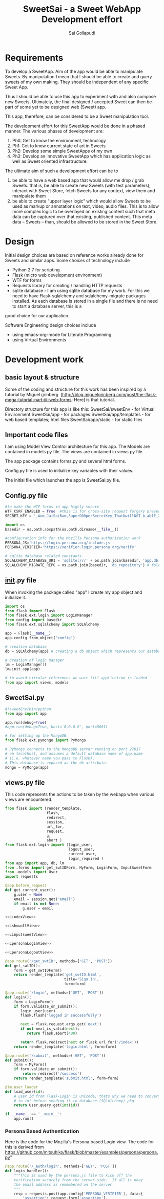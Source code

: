 #+Title: SweetSai - a Sweet WebApp Development effort
#+Author: Sai Gollapudi
#+Email: saigollapudi1@gmail.com

* Requirements
To develop a SweetApp. Aim of the app would be able to manipulate
Sweets. By manipulation I mean that I should be able to create and
query sweets of my own making. They should be independent of any
specific Sweet App. 

Thus I should be able to use this app to experiment with and also compose new
Sweets. Ultimately, the final designed / accepted Sweet can then be
part of some yet to be designed web (Sweet) app. 

This app, therefore, can be considered to be a Sweet manipulation tool. 

The development effort for this SweetApp would be done in a phased
manner. The various phases of development are:
1. Ph0: Get to know the environment, technology
2. Ph1: Get to know current state of art in Sweets
3. Ph2: Develop some simple SweetApps of my own
4. Ph3: Develop an innovative SweetApp which has application logic as
   well as Sweet oriented infrastructure.

The ultimate aim of such a development effort can be to 
1. be able to have a web based app that would allow me drop / grab
   Sweets. that is, be able to create new Sweets (with test parameters), interact with Sweet
   Store, fetch Sweets for any context, view them and manipulate them
2. be able to create "upper layer logic" which would allow Sweets to
   be used as markup or annotations on text, video, audio files. This
   is to allow more complex logic to be overlayed on existing content
   such that meta data can be captured over that existing, published
   content. This meta data -- Sweets -- than, should be allowed to be
   stored in the Sweet Store.


* Design
Initial design choices are based on reference works already done for
Sweets and similar apps. Some choices of technology include
- Python 2.7 for scripting
- Flask (micro web development environment)
- WTF for forms
- Requests library for creating / handling HTTP requests
- sqlite database - I am using sqlite database for my work. For this
  we need to have Flask-sqlalchemy and sqlalchemy-migrate packages
  installed. As each database is stored in a single file and there is no need to start a database server, this is a
good choice for our application.

Software Engineering design choices include
- using emacs-org-mode for Literate Programming 
- using Virtual Environments


* Development work
** basic layout & structure
Some of the coding and structure for this work has been inspired by a
tutorial by Miguel grinberg. 
[http://blog.miguelgrinberg.com/post/the-flask-mega-tutorial-part-iii-web-forms:
Here] is that tutorial.

Directory structure for this app is like this:
SweetSai/sweetEnv - for Virtual Environment
SweetSai/app - for packages
SweetSai/app/templates - for web based templates; html files
SweetSai/app/static - for static files

** Important code files
I am using Model View Control architecture for this app. The Models
are contained in models.py file. The views are contained in views.py
file. 

The app package contains forms.py and several html forms. 

Config.py file is used to initialize key variables with their values.

The initial file which launches the app is SweetSai.py file.

** Config.py file
#+name Lconfig
#+BEGIN_SRC python :tangle "~/workingFolder/Programming/Python/myWEBapp/SweetSai/config.py" :export code :noweb yes  
#to make the WTF forms in app highly secure 
WTF_CSRF_ENABLED = True  #this is for cross-site request forgery prevention
SECRET_KEY = '_Aum_JaiSaiRam,SuperD00perSecretKey_ThatUwillN0T_b_ab1E_2_GUESS?' # needed when CSRF is enabled; this makes a cryptographic token

import os
basedir = os.path.abspath(os.path.dirname(__file__))

#configuration info for the Mozilla Persona authorization work
PERSONA_JS='https://login.persona.org/include.js'
PERSONA_VERIFIER='https://verifier.login.persona.org/verify'

# sqlite database related constants
SQLALCHEMY_DATABASE_URI = 'sqlite:///' + os.path.join(basedir, 'app.db') # path to our database
SQLALCHEMY_MIGRATE_REPO = os.path.join(basedir, 'db_repository') # folder where we will store the SQLAlchemy migrate files.
#+END_SRC


** __init__.py file
When invoking the package called "app" I create my app object and
initialize it.

#+NAME L__Init__
#+BEGIN_SRC python :tangle "/home/welcome/workingFolder/Programming/Python/myWEBapp/SweetSai/app/__init__.py" :export code :noweb yes :padline no
import os
from flask import Flask
from flask.ext.login import LoginManager
from config import basedir
from flask.ext.sqlalchemy import SQLAlchemy

app = Flask(__name__)
app.config.from_object('config')

# creation database 
db = SQLAlchemy(app) # creating a db object which represents our database

# creation of login manager
lm = LoginManager()
lm.init_app(app)

# to avoid circular references we wait till application is loaded
from app import views, models
#+END_SRC


** SweetSai.py
#+NAME LSweetSaipy_imports
#+BEGIN_SRC python :tangle "~/workingFolder/Programming/Python/myWEBapp/SweetSai/SweetSai.py" :export code :noweb yes :padline no
#!sweetEnv/bin/python
from app import app

app.run(debug=True)
#app.run(debug=True, host='0.0.0.0', port=5001)

# for setting up the MongoDB
from flask.ext.pymongo import PyMongo 

# PyMongo connects to the MongoDB server running on port 27017 
# on localhost, and assumes a default database name of app.name 
# (i.e. whatever name you pass to Flask). 
# This database is exposed as the db attribute.
mongo = PyMongo(app)
#+END_SRC


** views.py file
This code represents the actions to be taken by the webapp when
various views are encountered. 
#+NAME: LViewsPy_mainFile
#+BEGIN_SRC python :tangle "/home/welcome/workingFolder/Programming/Python/myWEBapp/SweetSai/app/views.py" :export code :noweb yes :padline no
from flask import (render_template, 
                   flash, 
                   redirect,
                   session, 
                   url_for, 
                   request, 
                   g,
                   abort )
from flask.ext.login import (login_user, 
                             logout_user, 
                             current_user,
                             login_required )
from app import app, db, lm
from .forms import get_swtIDForm, MyForm, LoginForm, InputSweetForm
from .models import User
import requests

@app.before_request
def get_current_user():
    g.user = None
    email = session.get('email')
    if email is not None:
        g.user = email

<<LindexView>>

<<LshowallView>>

<<LinputsweetView>>

<<LpersonaLoginView>>

<<LpersonaLogoutView>>

@app.route('/get_swtID', methods=['GET', 'POST'])
def get_swtID():
    form = get_swtIDForm()
    return render_template('get_swtID.html',
                           title='Sign In',
                           form=form)

@app.route('/login', methods=['GET', 'POST'])
def login():
    form = LoginForm()
    if form.validate_on_submit():
       login_user(user)
       flask.flash('logged in successfully')
       
       next = flask.request.args.get('next')
       if not next_is_valid(next):
          return flask.abort(400)
          
       return flask.redirect(next or flask.url_for('/index'))
    return render_template('login.html', form=form)

@app.route('/submit', methods=('GET', 'POST'))
def submit():
    form = MyForm()
    if form.validate_on_submit():
        return redirect('/success')
    return render_template('submit.html', form=form)

@lm.user_loader
def load_user(id):
    # user Id from Flask-Login is unicode, thats why we need to convert
    # to int before sending it to database (SQLAlchemy) pkg
    return User.query.get(int(id))  

if __name__ == '__main__':
    app.run()

#+END_SRC

*** Persona Based Authentication
Here is the code for the Mozilla's Persona based Login view. The code
for this is derived from https://github.com/mitsuhiko/flask/blob/master/examples/persona/persona.py"
#+NAME: LpersonaLoginView
#+BEGIN_SRC python :noweb yes :export code
@app.route('/_auth/login', methods=['GET', 'POST'])
def login_handler():
    """This is used by the persona.js file to kick off the
    verification securely from the server side.  If all is okay
    the email address is remembered on the server.
    """
    resp = requests.post(app.config['PERSONA_VERIFIER'], data={
        'assertion': request.form['assertion'],
        'audience': request.host_url,
    }, verify=True)
    if resp.ok:
        verification_data = resp.json()
        if verification_data['status'] == 'okay':
            session['email'] = verification_data['email']
            return 'OK'
    abort(400)
#+END_SRC

Here is the code for the Mozilla's Persona based Logout view. The code
for this is derived from https://github.com/mitsuhiko/flask/blob/master/examples/persona/persona.py"
#+NAME: LpersonaLogoutView
#+BEGIN_SRC python :noweb yes :export code
@app.route('/_auth/logout', methods=['POST'])
def logout_handler():
    """This is what persona.js will call to sign the user
    out again.
    """
    session.clear()
    return 'OK'
#+END_SRC

*** View for Inputting Sweets
Here is the code for the inputsweet view. This is used to create sweets.
#+NAME: LinputsweetView
#+BEGIN_SRC python :noweb yes :export code
@app.route('/inputsweet', methods=['GET', 'POST'])
def input_sweet():
    form = InputSweetForm(request.form) 

    # this is activated when the form is filled by user
    if request.method == 'POST' and form.validate():
         flash('thanks for the sweet!')

         #  # if no email given, then force to conform; check for authentication
         #  if form.email is None or resp.email == "":
         #     flash('Invalid Login. Please try again.')
         #     return redirect(url_for('login'))

         #  # check for existing users in database based on email ID
         #  user = User.query.filter_by(login_emailID=form.email).first()

         #  # user seems to be new, then proceed
         #  if user is None:
         #     usr = form.usr
         #     # user name is not given, then extract it from email ID
         #     if usr is None or usr == ""
         #        usr = form.email.split(@')[0]

         # store email ID, name in USER table of database
         user = User(login_name    = form.usr.data, 
                     login_emailID = form.email.data)
   
         # store the details from form into SWEET table of database   
         sweet = Sweet(sUsrname   = form.usr.data, 
                       sUrl       = form.url.data, 
                       sContext   = form.context.data, 
                       sAttrib    = form.attributes.data, 
                       sTimestamp = form.timestamp.data)

         # add, commit the user, sweet values into the database
         db.session.add(user)
         db.session.add(sweet)
         db.session.commit()
         return redirect(url_for('/index'))
    return render_template('inputsweetform.html',
                           title='input sweets',
                           form=form)
#+END_SRC

*** View for Showing all Sweets
Here is the code for the showall view, which is used for seeing all
the sweets.
#+NAME: LshowallView
#+BEGIN_SRC python :noweb yes :export code
@app.route('/showall')
def showall_page():
    user = 'Sai'      
    sweet_array = [
        {'uid': 'SaiGo 1', 
         'context': 'testSweet', 
         'url' : 'https://saigo1works.com/',
         'attributes': 'fake 1 Attrib'
        },
        {'uid': 'SaiGo 2', 
         'context': 'testSweet', 
         'url' : 'https://saigo2works.com/',
         'attributes': 'fake 2 Attrib'
        },
        {'uid': 'SaiGo 3', 
         'context': 'testSweet', 
         'url' : 'https://saigo3works.com/',
         'attributes': 'fake 3 Attrib'
        } 
    ]
    return render_template('showSweets.html', 
                           title='SaiGo_Home', 
                           user=user, 
                           sweet_array=sweet_array)
#+END_SRC

*** View for Index
Here is the code for the index view. It also is used for "/" view.
#+NAME: LindexView
#+BEGIN_SRC python :noweb yes :export code
@app.route('/')
@app.route('/index')
def home_page():
    form = MyForm()
    return render_template('welcome.html', form=form)
#+END_SRC




** forms.py file
For Authentication I am using Flask-WTF extension. I am also creating a Forms.py
#+NAME: LformsPy_fullFile
#+BEGIN_SRC python :tangle "~/workingFolder/Programming/Python/myWEBapp/SweetSai/app/forms.py" :export code :noweb yes :padline no
from flask.ext.wtf import Form
from wtforms import TextField, StringField, BooleanField, validators
from wtforms.validators import DataRequired

class get_swtIDForm(Form):
   usr_name = StringField('usr_name', validators=[DataRequired()])
   remember_me = BooleanField('remember_me', default=False)

class MyForm(Form):
   usr_name = StringField('usr_name', validators=[DataRequired()])

class LoginForm(Form):
   usr_name = StringField('usr_name', validators=[DataRequired()])
   remember_me = BooleanField('remember_me', default=False)

class InputSweetForm(Form):
   usr        = TextField('sweet creator', [validators.Length(min=6, max=35)])
   email      = StringField('login email', validators=[DataRequired()])
   url        = StringField('url being modified', validators=[DataRequired()])
   context    = TextField('context of sweet', [validators.Length(min=6, max=35)])
   attributes = StringField('sweet attributes',   validators=[DataRequired()])
   timestamp  = StringField('timestamp',          validators=[DataRequired()])
   
#+END_SRC 


** my HTML files
*** core or base template
There is a core template upon which various views are built (or
appended). Here is that core skeleton that is elsewhere enhanced to
show various other views.
#+NAME: LbaseTemplate
#+BEGIN_SRC html :tangle "/home/welcome/workingFolder/Programming/Python/myWEBapp/SweetSai/app/templates/coreLayout.html" :export code :noweb yes

  <!DOCTYPE html>
  <html>
     <<LNavBar>>
     <link rel=stylesheet type=text/css href="{{ url_for('static', filename='style.css') }}">
     <head> 
        {% if title %}
           <title> SWeeTapp - {{ title }} </title>
        {% else %}
           <title> SWeeTapp </title>
        {% endif %}     
     </head>

     <<LMozPersonaAuth>>

     <header>
        <h1>SweetSai </h1>
        <<LMozAuthBar>>
     </header>
  
     <body>
       <div class="container">
       {% block body %}{% endblock %}
       </div>
       <script src="http://code.jquery.com/jquery-1.10.2.min.js"></script>
       <script src="http://netdna.bootstrapcdn.com/bootstrap/3.0.0/js/bootstrap.min.js"></script>
     </body>
  
  </html>
#+END_SRC

Here is the html content for launching the nav bar
#+NAME: LNavBar
#+BEGIN_SRC html :export code :noweb yes
    <meta name="viewport" content="width=device-width, initial-scale=1.0">
    <link href="http://netdna.bootstrapcdn.com/bootstrap/3.0.0/css/bootstrap.min.css" rel="stylesheet" media="screen">
    <style type="text/css">
      .container {
        max-width: 900px;
        padding-top: 10px;
      }
      h2 {color: red;}
    </style>

    <!-- will use nav-link macro to highlight the one that we are on -->
    {% from "NavMacro.html" import nav_link with context %}

 <nav class="navbar navbar-inverse" role="navigation">
  <div class="container-fluid">
    <div class="navbar-header">
      <button type="button" class="navbar-toggle" data-toggle="collapse" data-target="#bs-example-navbar-collapse-1">
        <span class="sr-only">Toggle navigation</span>
        <span class="icon-bar"></span>
        <span class="icon-bar"></span>
        <span class="icon-bar"></span>
      </button>
      <a class="navbar-brand" href="/index">Home</a>
    </div>

    <div class="collapse navbar-collapse" id="bs-example-navbar-collapse-1">
      <ul class="nav navbar-nav">
        <li class="active"><a href="/login">Login</a></li>
        <li><a href="/inputsweet">Create</a></li>
        <li><a href="#">Show1 </a></li>
        <li><a href="/showall">Showall </a></li>
      </ul>

      <!-- search mechanism
      <form class="navbar-form navbar-left" role="search">
        <div class="form-group">
          <input type="text" class="form-control" placeholder="Search">
        </div>
        <button type="submit" class="btn btn-default">Submit</button>
      </form>
      //-->

      <ul class="nav navbar-nav navbar-right">
        <li><a href="#">DefineSweet</a></li>
        <li class="dropdown">
          <a href="#" class="dropdown-toggle" data-toggle="dropdown">User<b class="caret"></b></a>
          <ul class="dropdown-menu">
            <li><a href="/login">Login</a></li>
            <li><a href="#">About</a></li>
            <li><a href="#">Action 1</a></li>
            <li><a href="#">Action 2</a></li>
            <li class="divider"></li>
            <li><a href="/logout">Signout</a></li>
          </ul>
        </li>
      </ul>
    </div><!-- /.navbar-collapse -->
  </div><!-- /.container-fluid -->
</nav>
#+END_SRC

Here is the macro I use to ensure that my navigator bar highlights the
page that I am actively on.
#+NAME: LNavMacro
#+BEGIN_SRC html :noweb yes :execute code :tangle "/home/welcome/workingFolder/Programming/Python/myWEBapp/SweetSai/app/templates/NavMacro.html"
{% macro nav_link(endpoint, name) %}
{% if request.endpoint.endswith(endpoint) %}
  <li class="active"><a href="{{ url_for(endpoint) }}">{{name}}</a></li>
{% else %}
  <li><a href="{{ url_for(endpoint) }}">{{name}}</a></li>
{% endif %}
{% endmacro %}
#+END_SRC

Here is the content for dealing with Mozilla's Persona based
authentication
#+NAME: LMozPersonaAuth
#+BEGIN_SRC html :noweb yes :execute code 
  <meta http-equiv="X-UA-Compatible" content="IE=Edge">
  <script src="{{ config.PERSONA_JS }}"></script>
  <script src="//ajax.googleapis.com/ajax/libs/jquery/1.10.1/jquery.min.js"></script>
  <script>
    /* the url root is useful for doing HTTP requests */
    var $URL_ROOT = {{ request.url_root|tojson }};
    /* we store the current user here so that the persona
       javascript support knows about the current user */
    var $CURRENT_USER = {{ g.user|tojson }};
  </script>
  <script src="{{ url_for('static', filename='persona.js') }}"></script>
  <link rel="stylesheet" href="{{ url_for('static', filename='style.css') }}">  
#+END_SRC
 
Here is code for indicating the status of user authentication 
#+NAME: LMozAuthBar
#+BEGIN_SRC html :noweb yes :export code
  <div class="authbar">
    {% if g.user %}
      Signed in as <em>{{ g.user }}</em>
      (<a href="#" class="signout">Sign out</a>)
    {% else %}
      Not signed in. <a href="#" class="signin">Sign in</a>
    {% endif %}
  </div>
#+END_SRC

*** navigation bar template
#+NAME: LnavigationBar
#+BEGIN_SRC html :noweb yes :export code :tangle ""/home/welcome/workingFolder/Programming/Python/myWEBapp/SweetSai/app/templates/navigatorBar.html"
{% extends "coreLayout.html" %}
{% set active_page = "index" %}

{% set navigation_bar = [
   ('/', 'index', 'Index'),
   ('/login/', 'login, 'Login'),
   ('/logout/', 'logout', 'Logout),
   ('/inputsweet/', 'inputsweet', 'InputSweet')
] -%}
{% set active_page = active_page | default('index') -%}

<ul id="navigation">
   {% for href, id, caption in navigation_bar %}
      <li {% if id == active_page %} class="active" 
          {% endif %}><a href="{{ href|e }}">{{ caption|e }}</a></li>
   {% endfor %}
</ul>
#+END_SRC
*** how I intend to show sweets
Here is the template on which I will show the Sweets. Pls note that
it is enhancing the core or base template. 

#+NAME: LshowSweets
#+BEGIN_SRC html :tangle "/home/welcome/workingFolder/Programming/Python/myWEBapp/SweetSai/app/templates/showSweets.html" :export code :noweb yes
{% extends "coreLayout.html" %}
{% block body %}
  <ul class=entries>
  <h2> here are your sweets: </h2>
  {% for sweet in sweet_array %}
  	  <table>
	      <tr>
          <td> User ID: </td>
		  <td> {{ g.user }} </td>
	  </tr>
			
	  <tr>
		  <td> Context: </td>
		 <td> {{ sweet.context }} </td>
	  </tr>
			
	<tr>
		<td> URL: </td>
		<td> {{ sweet.url }} </td>
	</tr>
			
	<tr>
		<td> Attributes: </td>
		<td> {{ sweet.attributes }} </td>
	</tr>
	<br />
	<br />
	</table>
  {% else %}
    <li><em>Unbelievable. No Sweets here so far!</em>
  {% endfor %}
  </ul>
{% endblock %}
#+END_SRC

*** my page for getting Sweet User ID
Authentication of the user is done by Mozilla Firefox Persona
utility. Here I am registering the ID that user may want to use for
composing Sweets. 
#+NAME: SweetId_grabber
#+BEGIN_SRC html :tangle "/home/welcome/workingFolder/Programming/Python/myWEBapp/SweetSai/app/templates/get_swtID.html" :export code :noweb yes
<!-- extend from base coreLayout.html -->
{% extends "coreLayout.html" %}

{% block body %}
<h1> need to sign in your user ID for generating Sweets </h1>
<form action="" method="post" name="login">
     {{ form.hidden_tag() }}
     <p> Please enter your Sweet ID: <br>
         {{ form.usr_name(size=80) }}<br>
     </p>

     <p>{{ form.remember_me }} Remember Me </p>

     <p><input type="submit" value="Sign In"></p>
</form>
{% endblock %}
#+END_SRC

*** Submit page
Here is my submit page in HTML
#+NAME: Lsubmit_pg
#+BEGIN_SRC html :tangle "/home/welcome/workingFolder/Programming/Python/myWEBapp/SweetSai/app/templates/submit.html" :export code :noweb yes
<!--extend from base coreLayout.html -->
{% extends "coreLayout.html" %}

{% block body %}
<form method="POST" action="/">
    {{ form.hidden_tag }}
    {{ form.usr_name.label }} {{ form.usr_name(size=20) }}
    <input type="submit" value="Go">
</form>
{% endblock %}
#+END_SRC

*** success page
Here is my success page in HTML
#+NAME: Lsuccess_pg
#+BEGIN_SRC html :tangle ""/home/welcome/workingFolder/Programming/Python/myWEBapp/SweetSai/app/templates/success.html" :export code :noweb yes
<!-- extend from base coreLayout.html -->
{% extends "coreLayout.html" %}

{% block body %}
<h1>SweetSai Success page </h1>
{% endblock %}
#+END_SRC

*** my logout page
Here is the code for my logout page<<sources>> 
#+NAME: Llogout
#+BEGIN_SRC html :tangle "/home/welcome/workingFolder/Programming/Python/myWEBapp/SweetSai/app/templates/logout.html" :export code :noweb yes
<!-- extend from base coreLayout.html -->
{% extends "coreLayout.html" %}

{% block body %}
<h1> this is the logOUT page </h1>
{% endblock %}
#+END_SRC

*** my LoginForm page
#+NAME: LloginForm
#+BEGIN_SRC html :noweb yes :export code :tangle "/home/welcome/workingFolder/Programming/Python/myWEBapp/SweetSai/app/templates/login.html" 
<!-- extend from base coreLayout.html -->
{% extends "coreLayout.html" %}

{% block body %}
<h1> need to sign in your user ID for generating Sweets </h1>
<form action="" method="post" name="login">
     {{ form.hidden_tag() }}
     <p> Please enter your Sweet ID: <br>
         {{ form.usr_name(size=80) }}<br>
     </p>

     <p>{{ form.remember_me }} Remember Me </p>

     <p><input type="submit" value="Sign In"></p>
</form>
{% endblock %}
#+END_SRC

*** my welcome page
#+NAME: LwelcomePage
#+BEGIN_SRC html :noweb yes :export code :tangle "/home/welcome/workingFolder/Programming/Python/myWEBapp/SweetSai/app/templates/welcome.html" 
<!-- extend from base coreLayout.html -->
{% extends "coreLayout.html" %}

{% block body %}
<h1> welcome to the tool </h1>
<p>
   <br> this is a Sweets based web application tool
   <br> creator: Sai Gollapudi
   <br>
   <br> the purpose is to enable one to create, modify Sweets
   <br> with the ability to modify sweets, next step would be to work with Sweet apps
</p>
{% endblock %}
#+END_SRC

*** my InputSweetForm page
#+NAME: LinputSweetForm
#+BEGIN_SRC html :noweb yes :export code :tangle "/home/welcome/workingFolder/Programming/Python/myWEBapp/SweetSai/app/templates/inputsweetform.html" 
<!-- extend from base coreLayout.html -->
{% extends "coreLayout.html" %}

{% block body %}
<h1> Creat a Sweet </h1>
{% from "_formhelpers.html" import render_field %}
<form method=post action="/inputsweet">
   <dl>
       {{ render_field(form.usr) }}
       {{ render_field(form.email) }}
       {{ render_field(form.url) }}
       {{ render_field(form.context) }}
       {{ render_field(form.attributes) }}
   </dl>
   <p> <input type=submit value=inputsweet>
</form>
{% endblock %}
#+END_SRC

I am using a macro to render the fields in the forms. here is that
macro that WTF uses. It is inspired by the user manual examples of WTF.
#+NAME: LformhelperMacro
#+BEGIN_SRC html :noweb yes :export code :tangle "/home/welcome/workingFolder/Programming/Python/myWEBapp/SweetSai/app/templates/_formhelpers.html"
{% macro render_field(field) %}
  <dt>{{ field.label }}
  <dd>{{ field(**kwargs)|safe }}
  {% if field.errors %}
    <ul class=errors>
    {% for error in field.errors %}
      <li>{{ error }}</li>
    {% endfor %}
    </ul>
  {% endif %}
  </dd>
{% endmacro %}

#+END_SRC

*** style.css file
Here is the style sheet that I use for my Mozilla Persona authorization
#+BEGIN_SRC html :export code :noweb yes :tangle "~/workingFolder/Programming/Python/myWEBapp/SweetSai/app/static/style.css"

html {
    background: #eee;
}

body {
    font-family: 'Verdana', sans-serif;
    font-size: 15px;
    margin: 30px auto;
    width: 720px;
    background: white;
    padding: 30px;
}

h1 {
    margin: 0;
}

h1, h2, a {
    color: #d00;
}

div.authbar {
    background: #eee;
    padding: 0 15px;
    margin: 10px -15px;
    line-height: 25px;
    height: 25px;
    vertical-align: middle;
}

div.signinprogress {
    position: fixed;
    top: 0;
    left: 0;
    right: 0;
    bottom: 0;
    background: rgba(255, 255, 255, 0.8) url(spinner.png) center center no-repeat;
    font-size: 0;
}
#+END_SRC 



** database related files
We chose sqlite database for our work. we had to update the config file with sqlite database related
constants: SQLALCHEMY_DATABASE_URI and SQLALCHEMY_MIGRATE_REPO.

we intialize our database in our init.py file.

our database is expressed as objects. This is defined in our models.py
file.
*** models.py file
In the MVC architecture, this part -- dealing with models -- relates
to the models of the database and app that i have used.
#+NAME: LModelsPy_mainFile
#+BEGIN_SRC python :tangle "/home/welcome/workingFolder/Programming/Python/myWEBapp/SweetSai/app/models.py" :export code :noweb yes :padline no
from app import db

<<LUserModel>>

<<LSweetModel>>

#+END_SRC

**** Table of Users
Definition for User table
#+NAME: LUserModel
#+BEGIN_SRC python :export code :noweb yes
# creating an object for a table named User
class User(db.Model):
   id            = db.Column(db.Integer,     primary_key = True)
   login_name    = db.Column(db.String(64),  index=True, unique=True)
   login_emailID = db.Column(db.String(120), index=True, unique=True)
   sweets        = db.relationship('Sweet', backref='author', lazy='dynamic')

   # should the user be allowed to authenticate?
   def is_authenticated(self):
       return True

   # banned users can be considered inactive    
   def is_active(self):
       return True

   # fake users who are not allowed to even log on
   def is_anonymous(self):
       return False

   # returns a unique identifier for user    
   def get_id(self):
       try:
           return unicode(self.id) # python 2
       except NameError:
          return str(self.id)      # python 3
          
   def __repr__(self):
       return '<User %r>' % (self.login_name)

#+END_SRC

**** Table of Sweets
Definition for Sweet table. creating an object for a table named
Sweet. Sweet has its own ID... but it also has a link with User table one User can scribe multiple Sweets
#+NAME: LSweetModel
#+BEGIN_SRC python :export code :noweb yes
class Sweet(db.Model):
   id        = db.Column(db.Integer,     primary_key=True)

   # the "s" in front represents the notion of a "sweet"; these are
   # attributes of a "sweet"
   sUsrname  = db.Column(db.String(64),  index=True, unique=True) #this is the Sweet user name
   sUrl      = db.Column(db.String(320), index=True, unique=True)
   sContext  = db.Column(db.String(64),  index=True, unique=True)
   sAttrib   = db.Column(db.Text,        index=True, unique=True)
   sTimestamp= db.Column(db.DateTime)
   sUser_id  = db.Column(db.Integer,     db.ForeignKey('user.id'))

   def __repr__(self):
       return '<Sweet %r>' % (self.sUsrname)
#+END_SRC


*** db Creation script file: db_create.py
Here is a python script that creates the database

#+NAME: Ldb_create
#+BEGIN_SRC python :noweb yes :export code :tangle "/home/welcome/workingFolder/Programming/Python/myWEBapp/SweetSai/db_create.py" :padline no
#!sweetEnv/bin/python

# the source for this comes from 
# http://blog.miguelgrinberg.com/post/the-flask-mega-tutorial-part-iv-database
# this is a database migration script used for moving from one to 
# another version of a database

from migrate.versioning import api
from config import SQLALCHEMY_DATABASE_URI
from config import SQLALCHEMY_MIGRATE_REPO
from app import db
import os.path

db.create_all()
if not os.path.exists(SQLALCHEMY_MIGRATE_REPO):
    api.create(SQLALCHEMY_MIGRATE_REPO, 'database repository')
    api.version_control(SQLALCHEMY_DATABASE_URI, SQLALCHEMY_MIGRATE_REPO)
else:
    api.version_control(SQLALCHEMY_DATABASE_URI, SQLALCHEMY_MIGRATE_REPO, api.version(SQLALCHEMY_MIGRATE_REPO))
#+END_SRC

to create the database we just need to run the following python
command in our virtual environment:
#+BEGIN_SRC python :export code :noweb yes
./db_create.py
#+END_SRC
This will create a database with the label app.db file. This will be a
sqlite database. the script will also create a directory called
"db_repository". This new directory wiill store the db migration files.


*** db Migration script file: db_migrate.py
migration is implemented to allow us to (in the future) to change the
model of the database. Here is a script in python to facilitate that.

#+NAME: Ldb_migrate
#+BEGIN_SRC python :noweb yes :export code :tangle "/home/welcome/workingFolder/Programming/Python/myWEBapp/SweetSai/db_migrate.py" :padline no
#!sweetEnv/bin/python
import imp
from migrate.versioning import api
from app import db
from config import SQLALCHEMY_DATABASE_URI
from config import SQLALCHEMY_MIGRATE_REPO

v = api.db_version(SQLALCHEMY_DATABASE_URI, SQLALCHEMY_MIGRATE_REPO)
migration = SQLALCHEMY_MIGRATE_REPO + ('/versions/%03d_migration.py' % (v+1))
tmp_module = imp.new_module('old_model')

old_model = api.create_model(SQLALCHEMY_DATABASE_URI, SQLALCHEMY_MIGRATE_REPO)
exec(old_model, tmp_module.__dict__)
script = api.make_update_script_for_model(SQLALCHEMY_DATABASE_URI, SQLALCHEMY_MIGRATE_REPO, tmp_module.meta, db.metadata)
open(migration, "wt").write(script)

api.upgrade(SQLALCHEMY_DATABASE_URI, SQLALCHEMY_MIGRATE_REPO)
v = api.db_version(SQLALCHEMY_DATABASE_URI, SQLALCHEMY_MIGRATE_REPO)

print('New migration saved as ' + migration)
print('Current database version: ' + str(v))
#+END_SRC

To ensure proper migration tracking, try to not rename existing
fields. Limit changes to addition / deletion of fields only. Typing
can also be changed. Generated migration script can also be checked to
see if it is correct. 

migration script can be run by executing the following python script
in our virtual environment

#+BEGIN_SRC python :noweb yes :execute code
./db_migrate.py
#+END_SRC
The script has print statements to show where the migration has been
stored. version number is also displayed by this script.





*** db upgradation script file: db_upgrade.py
This python script upgrades the sqlite database to the latest revision.
#+NAME: Ldb_upgrade
#+BEGIN_SRC python :noweb yes :export code :tangle "/home/welcome/workingFolder/Programming/Python/myWEBapp/SweetSai/db_upgrade.py" :padline no
#!sweetEnv/bin/python
from migrate.versioning import api
from config import SQLALCHEMY_DATABASE_URI
from config import SQLALCHEMY_MIGRATE_REPO

api.upgrade(SQLALCHEMY_DATABASE_URI, SQLALCHEMY_MIGRATE_REPO)
v = api.db_version(SQLALCHEMY_DATABASE_URI, SQLALCHEMY_MIGRATE_REPO)

print('Current database version: ' + str(v))
#+END_SRC


*** db downgrade script file: db_downgrade.py
This python script downgrades the sqlite database by one version.
#+NAME: Ldb_downgrade
#+BEGIN_SRC python :noweb yes :export code :tangle :tangle "/home/welcome/workingFolder/Programming/Python/myWEBapp/SweetSai/db_downgrade.py" :padline no
#!sweetEnv/bin/python
from migrate.versioning import api
from config import SQLALCHEMY_DATABASE_URI
from config import SQLALCHEMY_MIGRATE_REPO

v = api.db_version(SQLALCHEMY_DATABASE_URI, SQLALCHEMY_MIGRATE_REPO)
api.downgrade(SQLALCHEMY_DATABASE_URI, SQLALCHEMY_MIGRATE_REPO, v - 1)
v = api.db_version(SQLALCHEMY_DATABASE_URI, SQLALCHEMY_MIGRATE_REPO)

print('Current database version: ' + str(v))
#+END_SRC


* authentication
** Mozilla Persona based authentication
I am using mozilla Persona based authentication. This requires Flask
as well as "requests" libraries.

Personas require us to do some work before any requests come in the views
file.

** Persona.js file
#+NAME: LpersonaJs_file
#+BEGIN_SRC js :export code :noweb yes :tangle "~/workingFolder/Programming/Python/myWEBapp/SweetSai/app/static/persona.js"
$(function() {
  /* convert the links into clickable buttons that go to the
     persona service */
  $('a.signin').on('click', function() {
    navigator.id.request({
      siteName: 'SweetSai App'
    });
    return false;
  });

  $('a.signout').on('click', function() {
    navigator.id.logout();
    return false;
  });

  /* watch persona state changes */
  navigator.id.watch({
    loggedInUser: $CURRENT_USER,
    onlogin: function(assertion) {
      /* because the login needs to verify the provided assertion
         with the persona service which requires an HTTP request,
         this could take a bit.  To not confuse the user we show
         a progress box */
      var box = $('<div class=signinprogress></div>')
        .hide()
        .text('Please wait ...')
        .appendTo('body')
        .fadeIn('fast');
      $.ajax({
        type: 'POST',
        url: $URL_ROOT + '_auth/login',
        data: {assertion: assertion},
        success: function(res, status, xhr) { window.location.reload(); },
        error: function(xhr, status, err) {
          box.remove();
          navigator.id.logout();
          alert('Login failure: ' + err);
        }
      });
    },
    onlogout: function() {
      $.ajax({
        type: 'POST',
        url: $URL_ROOT + '_auth/logout',
        success: function(res, status, xhr) { window.location.reload(); },
        error: function(xhr, status, err) {
          alert('Logout failure: ' + err);
        }
      });
    }
  });
});
#+END_SRC 



* making it executable
My source file needs to be executable. So I need to change the
Read,Write, Execute settings of my basic Python file. Here is where I
do that.

#+NAME: make-execute
#+BEGIN_SRC sh :exports code
chmod a+x /home/welcome/workingFolder/Programming/Python/myWEBapp/SweetSai/SweetSai.py
#+END_SRC

#+BEGIN_COMMENT
* clipboard
** another Authentication requires us to do 5 things
*** create a database
I wanted to create a [[www.google.com][mongoDB ]]MongoDB because person X is using it. It is also
in SweetStore

*** configure it 
Configuration requires me to Initialize my setup before the
application object is created. I do this in my Init files and Config
files. Here is the code
#+BEGIN_SRC python :tangle myInitFile.py :export code :noweb yes
  print ("I did my initialization")
#+END_SRC

*** setup models
*** share public keys
#+END_COMMENT









